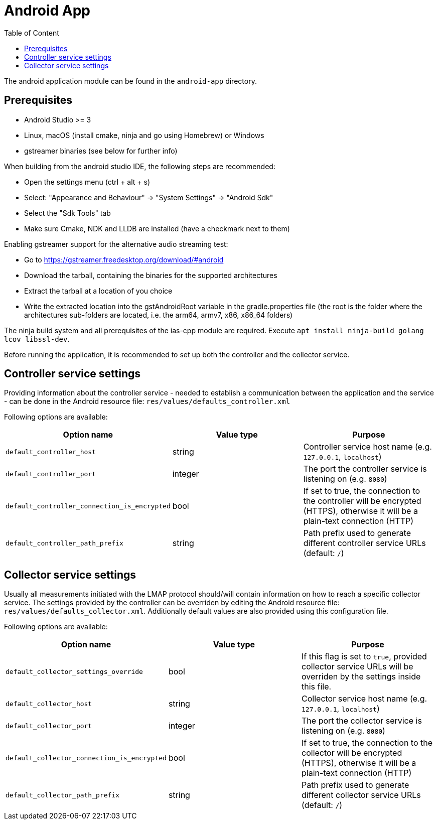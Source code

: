 [[android-build]]
= Android App
:toc: left
:toc-title: Table of Content

The android application module can be found in the `android-app` directory.

== Prerequisites

* Android Studio >= 3
* Linux, macOS (install cmake, ninja and go using Homebrew) or Windows
* gstreamer binaries (see below for further info)

When building from the android studio IDE, the following steps are recommended:

* Open the settings menu (ctrl + alt + s)
* Select: "Appearance and Behaviour" -> "System Settings" -> "Android Sdk"
* Select the "Sdk Tools" tab
* Make sure Cmake, NDK and LLDB are installed (have a checkmark next to them)

Enabling gstreamer support for the alternative audio streaming test:

* Go to https://gstreamer.freedesktop.org/download/#android
* Download the tarball, containing the binaries for the supported architectures
* Extract the tarball at a location of you choice
* Write the extracted location into the gstAndroidRoot variable in the gradle.properties file
(the root is the folder where the architectures sub-folders are located, i.e. the arm64, armv7, x86, x86_64 folders)

The ninja build system and all prerequisites of the ias-cpp module are required.
Execute `apt install ninja-build golang lcov libssl-dev`.

Before running the application, it is recommended to set up both the controller and the collector service.

== Controller service settings

Providing information about the controller service - needed to establish a communication between the application and the service - can be done in the Android resource file: `res/values/defaults_controller.xml`

Following options are available:

[cols=3*,options=header]
|===
|Option name
|Value type
|Purpose

|`default_controller_host`
|string
|Controller service host name (e.g. `127.0.0.1`, `localhost`)

|`default_controller_port`
|integer
|The port the controller service is listening on (e.g. `8080`)

|`default_controller_connection_is_encrypted`
|bool
|If set to true, the connection to the controller will be encrypted (HTTPS), otherwise it will be a plain-text connection (HTTP)

|`default_controller_path_prefix`
|string
|Path prefix used to generate different controller service URLs (default: `/`)
|===

== Collector service settings

Usually all measurements initiated with the LMAP protocol should/will contain information on how to reach a specific collector service. The settings provided by the controller can be overriden by editing the Android resource file: `res/values/defaults_collector.xml`. Additionally default values are also provided using this configuration file.

Following options are available:

[cols=3*,options=header]
|===
|Option name
|Value type
|Purpose

|`default_collector_settings_override`
|bool
|If this flag is set to `true`, provided collector service URLs will be overriden by the settings inside this file.

|`default_collector_host`
|string
|Collector service host name (e.g. `127.0.0.1`, `localhost`)

|`default_collector_port`
|integer
|The port the collector service is listening on (e.g. `8080`)

|`default_collector_connection_is_encrypted`
|bool
|If set to true, the connection to the collector will be encrypted (HTTPS), otherwise it will be a plain-text connection (HTTP)

|`default_collector_path_prefix`
|string
|Path prefix used to generate different collector service URLs (default: `/`)
|===
